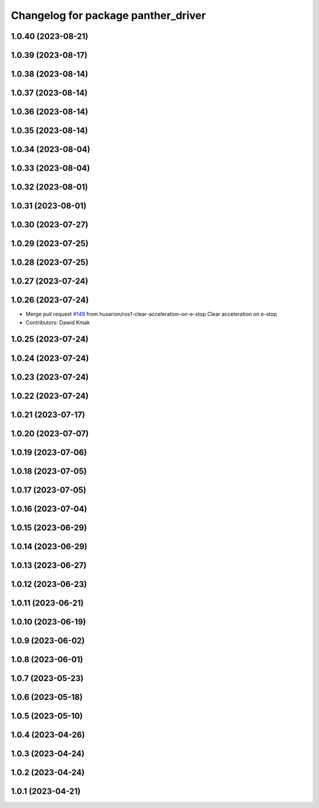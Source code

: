 ^^^^^^^^^^^^^^^^^^^^^^^^^^^^^^^^^^^^
Changelog for package panther_driver
^^^^^^^^^^^^^^^^^^^^^^^^^^^^^^^^^^^^

1.0.40 (2023-08-21)
-------------------

1.0.39 (2023-08-17)
-------------------

1.0.38 (2023-08-14)
-------------------

1.0.37 (2023-08-14)
-------------------

1.0.36 (2023-08-14)
-------------------

1.0.35 (2023-08-14)
-------------------

1.0.34 (2023-08-04)
-------------------

1.0.33 (2023-08-04)
-------------------

1.0.32 (2023-08-01)
-------------------

1.0.31 (2023-08-01)
-------------------

1.0.30 (2023-07-27)
-------------------

1.0.29 (2023-07-25)
-------------------

1.0.28 (2023-07-25)
-------------------

1.0.27 (2023-07-24)
-------------------

1.0.26 (2023-07-24)
-------------------
* Merge pull request `#149 <https://github.com/husarion/panther_ros/issues/149>`_ from husarion/ros1-clear-acceleration-on-e-stop
  Clear acceleration on e-stop
* Contributors: Dawid Kmak

1.0.25 (2023-07-24)
-------------------

1.0.24 (2023-07-24)
-------------------

1.0.23 (2023-07-24)
-------------------

1.0.22 (2023-07-24)
-------------------

1.0.21 (2023-07-17)
-------------------

1.0.20 (2023-07-07)
-------------------

1.0.19 (2023-07-06)
-------------------

1.0.18 (2023-07-05)
-------------------

1.0.17 (2023-07-05)
-------------------

1.0.16 (2023-07-04)
-------------------

1.0.15 (2023-06-29)
-------------------

1.0.14 (2023-06-29)
-------------------

1.0.13 (2023-06-27)
-------------------

1.0.12 (2023-06-23)
-------------------

1.0.11 (2023-06-21)
-------------------

1.0.10 (2023-06-19)
-------------------

1.0.9 (2023-06-02)
------------------

1.0.8 (2023-06-01)
------------------

1.0.7 (2023-05-23)
------------------

1.0.6 (2023-05-18)
------------------

1.0.5 (2023-05-10)
------------------

1.0.4 (2023-04-26)
------------------

1.0.3 (2023-04-24)
------------------

1.0.2 (2023-04-24)
------------------

1.0.1 (2023-04-21)
------------------
